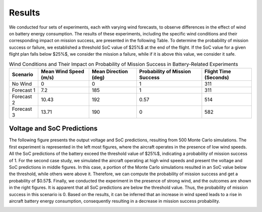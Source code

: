 Results
=========


We conducted four sets of experiments, each with varying wind forecasts, to observe differences in the effect of wind on battery energy consumption. The results of these experiments, including the specific wind conditions and their corresponding impact on mission success, are presented in the following Table. To determine the probability of mission success or failure, we established a threshold SoC value of $25\%$ at the end of the flight. If the SoC value for a given flight plan falls below $25\%$, we consider the mission a failure, while if it is above this value, we consider it safe. 

.. list-table:: Wind Conditions and Their Impact on Probability of Mission Success in Battery-Related Experiments
   :widths: auto
   :header-rows: 1
   :align: center

   * - **Scenario**
     - **Mean Wind Speed (m/s)**
     - **Mean Direction (deg)**
     - **Probability of Mission Success**
     - **Flight Time (Seconds)**
   * - No Wind
     - 0
     - 0
     - 1
     - 311
   * - Forecast 1
     - 7.2
     - 185
     - 1
     - 311
   * - Forecast 2
     - 10.43
     - 192
     - 0.57
     - 514
   * - Forecast 3
     - 13.71
     - 190
     - 0
     - 582

Voltage and SoC Predictions
---------------------------
The following figure presents the output voltage and SoC predictions, resulting from 500 Monte Carlo simulations. The first experiment is represented in the left most figures, where the aircraft operates in the presence of low wind speeds. All the SoC predictions of the battery exceed the threshold value of $25\%$, indicating a probability of mission success of 1. For the second case study, we simulated the aircraft operating at high wind speeds and present the voltage and SoC predictions in middle figures. In this case, a portion of the Monte Carlo simulations resulted in an SoC value below the threshold, while others were above it. Therefore, we can compute the probability of mission success and get a probability of $0.57$. Finally, we conducted the experiment in the presence of strong wind, and the outcomes are shown in the right figures. It is apparent that all SoC predictions are below the threshold value. Thus, the probability of mission success in this scenario is 0. Based on the results, it can be inferred that an increase in wind speed leads to a rise in aircraft battery energy consumption, consequently resulting in a decrease in mission success probability.

.. image:: images/wind_results.png
   :alt: alternate text
   :align: center
   :width: 100%
